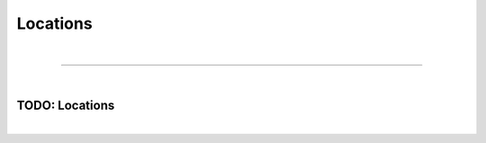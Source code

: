*********
Locations
*********

| 

=======================================================================================================================

| 

TODO: Locations
===============

| 